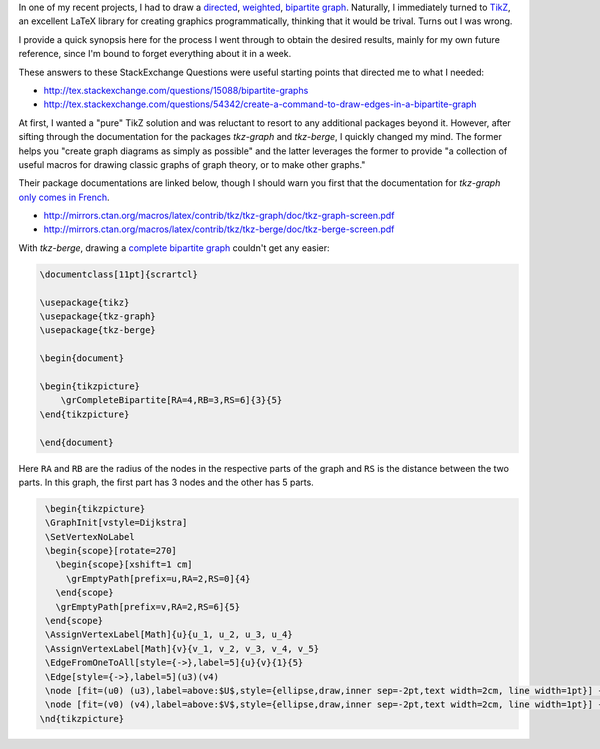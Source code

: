 .. title: Creating and customizing bipartite graphs with in LaTeX with TikZ/tkz-berge
.. slug: creating-and-customizing-bipartite-graphs-with-in-latex-with-tikztkz-berge
.. date: 2015-04-21 23:51:24 UTC+10:00
.. tags: latex,graph theory,tikz,tkz-berge,tkz-graph
.. category: 
.. link: 
.. description: 
.. type: text

In one of my recent projects, I had to draw a `directed`_, `weighted`_, 
`bipartite graph`_. Naturally, I immediately turned to `TikZ`_, an excellent
LaTeX library for creating graphics programmatically, thinking that it would
be trival. Turns out I was wrong.

I provide a quick synopsis here for the process I went through to obtain the
desired results, mainly for my own future reference, since I'm bound to forget
everything about it in a week.

.. TEASER_END

These answers to these StackExchange Questions were useful starting points 
that directed me to what I needed:

* http://tex.stackexchange.com/questions/15088/bipartite-graphs  
* http://tex.stackexchange.com/questions/54342/create-a-command-to-draw-edges-in-a-bipartite-graph

At first, I wanted a "pure" TikZ solution and was reluctant to resort to any
additional packages beyond it. However, after sifting through the documentation 
for the packages `tkz-graph` and `tkz-berge`, I quickly changed my mind. 
The former helps you "create graph diagrams as sim­ply as pos­si­ble" and the 
latter leverages the former to provide "a col­lec­tion of use­ful macros for draw­ing
clas­sic graphs of graph the­ory, or to make other graphs."

Their package documentations are linked below, though I should warn you first
that the documentation for `tkz-graph` `only comes in French`_.

* http://mirrors.ctan.org/macros/latex/contrib/tkz/tkz-graph/doc/tkz-graph-screen.pdf
* http://mirrors.ctan.org/macros/latex/contrib/tkz/tkz-berge/doc/tkz-berge-screen.pdf 

With `tkz-berge`, drawing a `complete bipartite graph`_ couldn't get any easier: 

.. code:: latex

   \documentclass[11pt]{scrartcl} 

   \usepackage{tikz}
   \usepackage{tkz-graph}
   \usepackage{tkz-berge} 

   \begin{document} 

   \begin{tikzpicture} 
       \grCompleteBipartite[RA=4,RB=3,RS=6]{3}{5} 
   \end{tikzpicture} 

   \end{document}

Here ``RA`` and ``RB`` are the radius of the nodes in the respective parts of 
the graph and ``RS`` is the distance between the two parts. In this graph, the
first part has 3 nodes and the other has 5 parts.


.. code:: latex

   \begin{tikzpicture}
   \GraphInit[vstyle=Dijkstra]
   \SetVertexNoLabel
   \begin{scope}[rotate=270]
     \begin{scope}[xshift=1 cm]
       \grEmptyPath[prefix=u,RA=2,RS=0]{4}
     \end{scope}
     \grEmptyPath[prefix=v,RA=2,RS=6]{5}
   \end{scope}
   \AssignVertexLabel[Math]{u}{u_1, u_2, u_3, u_4}
   \AssignVertexLabel[Math]{v}{v_1, v_2, v_3, v_4, v_5}
   \EdgeFromOneToAll[style={->},label=5]{u}{v}{1}{5}
   \Edge[style={->},label=5](u3)(v4)
   \node [fit=(u0) (u3),label=above:$U$,style={ellipse,draw,inner sep=-2pt,text width=2cm, line width=1pt}] {};
   \node [fit=(v0) (v4),label=above:$V$,style={ellipse,draw,inner sep=-2pt,text width=2cm, line width=1pt}] {};
  \nd{tikzpicture}


.. _directed: http://en.wikipedia.org/wiki/Directed_graph
.. _weighted: http://en.wikipedia.org/wiki/Graph_%28mathematics%29#Weighted_graph
.. _bipartite graph: http://en.wikipedia.org/wiki/Bipartite_graph
.. _complete bipartite graph: http://en.wikipedia.org/wiki/Complete_bipartite_graph
.. _only comes in French: http://tex.stackexchange.com/questions/165868/where-can-i-find-documentaion-for-tkz-graph-in-english
.. _TikZ: http://www.texample.net/tikz/